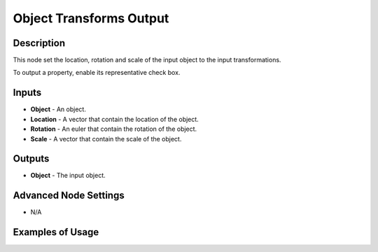 Object Transforms Output
========================

Description
-----------
This node set the location, rotation and scale of the input object to the input transformations.

To output a property, enable its representative check box.

.. image:: images/object_transforms_output_node.png
   :width: 160pt

Inputs
------

- **Object** - An object.
- **Location** - A vector that contain the location of the object.
- **Rotation** - An euler that contain the rotation of the object.
- **Scale** - A vector that contain the scale of the object.

Outputs
-------

- **Object** - The input object.

Advanced Node Settings
----------------------

- N/A

Examples of Usage
-----------------

.. image:: gifs/object_transforms_output_node_example.gif
